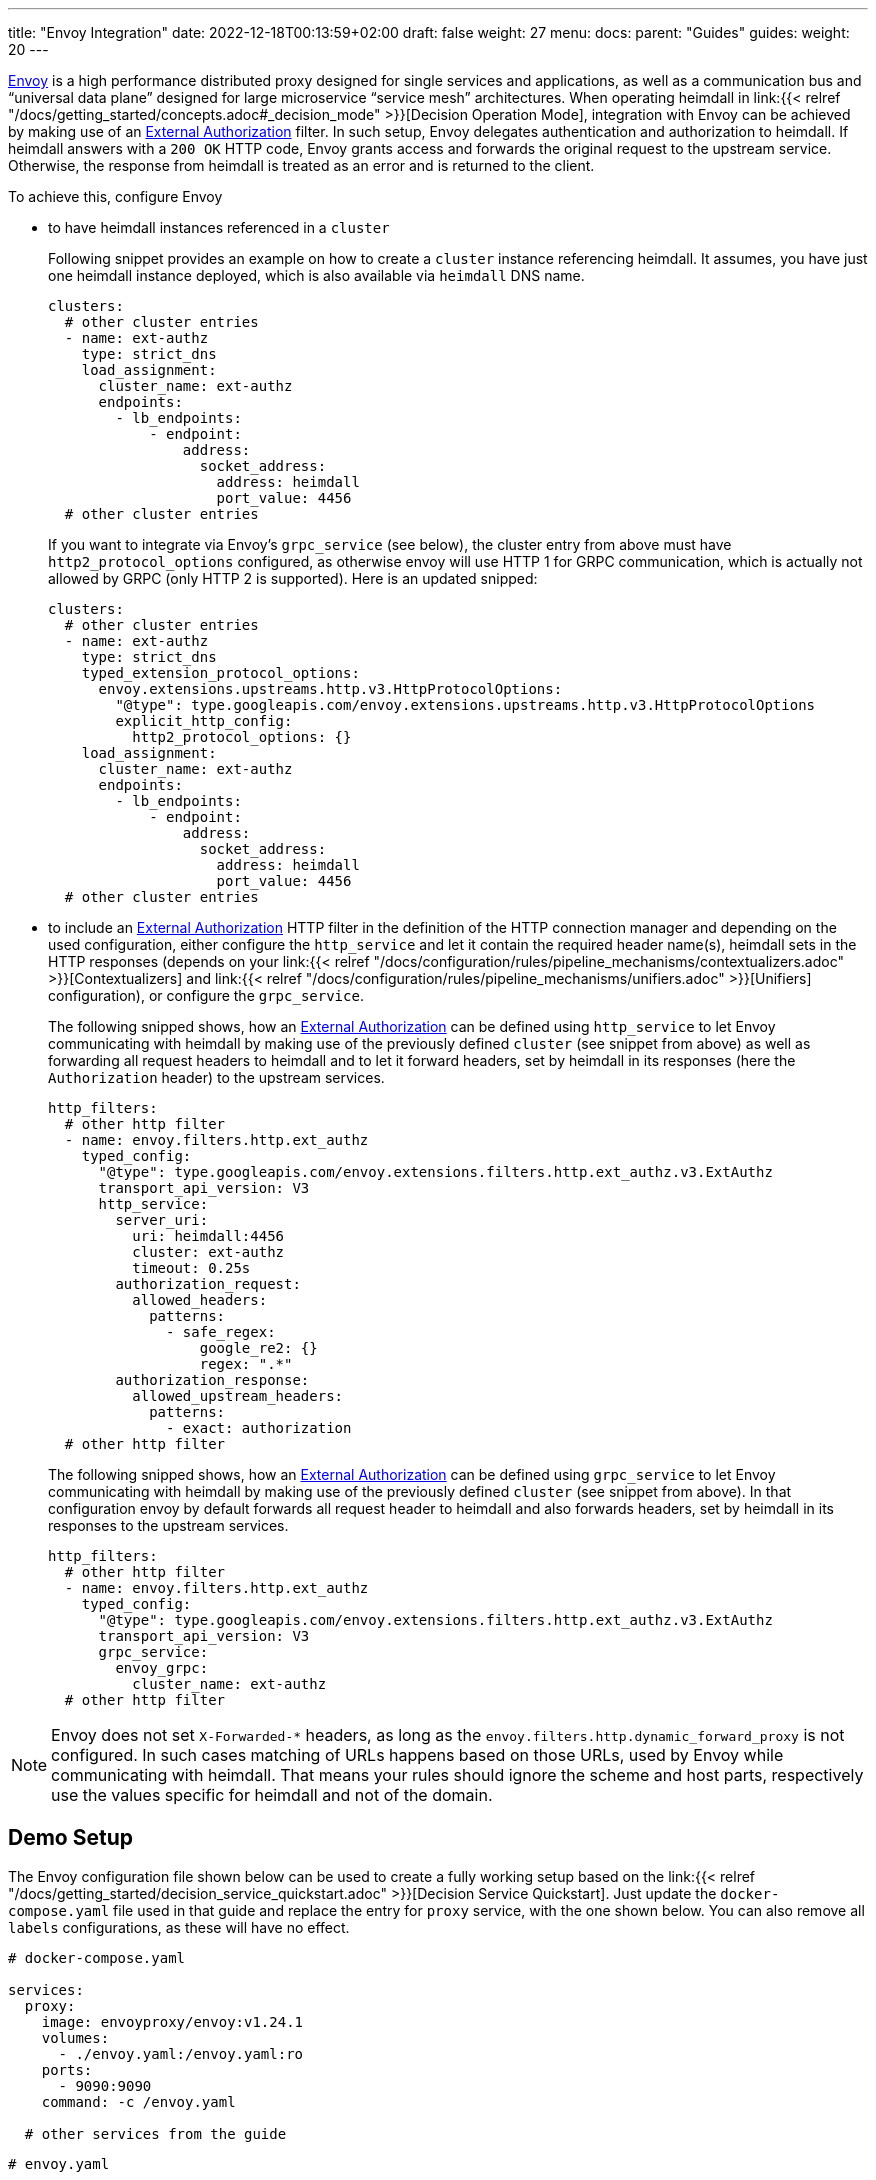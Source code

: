 ---
title: "Envoy Integration"
date: 2022-12-18T00:13:59+02:00
draft: false
weight: 27
menu:
  docs:
    parent: "Guides"
  guides:
    weight: 20
---

https://www.envoyproxy.io/[Envoy] is a high performance distributed proxy designed for single services and applications, as well as a communication bus and “universal data plane” designed for large microservice “service mesh” architectures. When operating heimdall in link:{{< relref "/docs/getting_started/concepts.adoc#_decision_mode" >}}[Decision Operation Mode], integration with Envoy can be achieved by making use of an https://www.envoyproxy.io/docs/envoy/latest/api-v3/extensions/filters/http/ext_authz/v3/ext_authz.proto.html[External Authorization] filter. In such setup, Envoy delegates authentication and authorization to heimdall. If heimdall answers with a `200 OK` HTTP code, Envoy grants access and forwards the original request to the upstream service. Otherwise, the response from heimdall is treated as an error and is returned to the client.

To achieve this, configure Envoy

* to have heimdall instances referenced in a `cluster`
+
Following snippet provides an example on how to create a `cluster` instance referencing heimdall. It assumes, you have just one heimdall instance deployed, which is also available via `heimdall` DNS name.
+
[source, yaml]
----
clusters:
  # other cluster entries
  - name: ext-authz
    type: strict_dns
    load_assignment:
      cluster_name: ext-authz
      endpoints:
        - lb_endpoints:
            - endpoint:
                address:
                  socket_address:
                    address: heimdall
                    port_value: 4456
  # other cluster entries
----
+
If you want to integrate via Envoy's `grpc_service` (see below), the cluster entry from above must have `http2_protocol_options` configured, as otherwise envoy will use HTTP 1 for GRPC communication, which is actually not allowed by GRPC (only HTTP 2 is supported). Here is an updated snipped:
+
[source, yaml]
----
clusters:
  # other cluster entries
  - name: ext-authz
    type: strict_dns
    typed_extension_protocol_options:
      envoy.extensions.upstreams.http.v3.HttpProtocolOptions:
        "@type": type.googleapis.com/envoy.extensions.upstreams.http.v3.HttpProtocolOptions
        explicit_http_config:
          http2_protocol_options: {}
    load_assignment:
      cluster_name: ext-authz
      endpoints:
        - lb_endpoints:
            - endpoint:
                address:
                  socket_address:
                    address: heimdall
                    port_value: 4456
  # other cluster entries
----
* to include an https://www.envoyproxy.io/docs/envoy/latest/api-v3/extensions/filters/http/ext_authz/v3/ext_authz.proto.html[External Authorization] HTTP filter in the definition of the HTTP connection manager and depending on the used configuration, either configure the `http_service` and let it contain the required header name(s), heimdall sets in the HTTP responses (depends on your link:{{< relref "/docs/configuration/rules/pipeline_mechanisms/contextualizers.adoc" >}}[Contextualizers] and link:{{< relref "/docs/configuration/rules/pipeline_mechanisms/unifiers.adoc" >}}[Unifiers] configuration), or configure the `grpc_service`.
+
The following snipped shows, how an https://www.envoyproxy.io/docs/envoy/latest/api-v3/extensions/filters/http/ext_authz/v3/ext_authz.proto.html[External Authorization] can be defined using `http_service` to let Envoy communicating with heimdall by making use of the previously defined `cluster` (see snippet from above) as well as forwarding all request headers to heimdall and to let it forward headers, set by heimdall in its responses (here the `Authorization` header) to the upstream services.
+
[source, yaml]
----
http_filters:
  # other http filter
  - name: envoy.filters.http.ext_authz
    typed_config:
      "@type": type.googleapis.com/envoy.extensions.filters.http.ext_authz.v3.ExtAuthz
      transport_api_version: V3
      http_service:
        server_uri:
          uri: heimdall:4456
          cluster: ext-authz
          timeout: 0.25s
        authorization_request:
          allowed_headers:
            patterns:
              - safe_regex:
                  google_re2: {}
                  regex: ".*"
        authorization_response:
          allowed_upstream_headers:
            patterns:
              - exact: authorization
  # other http filter
----
+
The following snipped shows, how an https://www.envoyproxy.io/docs/envoy/latest/api-v3/extensions/filters/http/ext_authz/v3/ext_authz.proto.html[External Authorization] can be defined using `grpc_service` to let Envoy communicating with heimdall by making use of the previously defined `cluster` (see snippet from above). In that configuration envoy by default forwards all request header to heimdall and also forwards headers, set by heimdall in its responses to the upstream services.
+
[source, yaml]
----
http_filters:
  # other http filter
  - name: envoy.filters.http.ext_authz
    typed_config:
      "@type": type.googleapis.com/envoy.extensions.filters.http.ext_authz.v3.ExtAuthz
      transport_api_version: V3
      grpc_service:
        envoy_grpc:
          cluster_name: ext-authz
  # other http filter
----

NOTE: Envoy does not set `X-Forwarded-*` headers, as long as the `envoy.filters.http.dynamic_forward_proxy` is not configured. In such cases matching of URLs happens based on those URLs, used by Envoy while communicating with heimdall. That means your rules should ignore the scheme and host parts, respectively use the values specific for heimdall and not of the domain.

== Demo Setup

The Envoy configuration file shown below can be used to create a fully working setup based on the link:{{< relref "/docs/getting_started/decision_service_quickstart.adoc" >}}[Decision Service Quickstart]. Just update the `docker-compose.yaml` file used in that guide and replace the entry for `proxy` service, with the one shown below. You can also remove all `labels` configurations, as these will have no effect.

[source, yaml]
----
# docker-compose.yaml

services:
  proxy:
    image: envoyproxy/envoy:v1.24.1
    volumes:
      - ./envoy.yaml:/envoy.yaml:ro
    ports:
      - 9090:9090
    command: -c /envoy.yaml

  # other services from the guide
----

[source, yaml]
----
# envoy.yaml

static_resources:
  listeners:
    - name: listener_0
      address:
        socket_address:
          address: 0.0.0.0
          port_value: 9090
      filter_chains:
        - filters:
          - name: envoy.filters.network.http_connection_manager
            typed_config:
              "@type": type.googleapis.com/envoy.extensions.filters.network.http_connection_manager.v3.HttpConnectionManager
              stat_prefix: edge
              http_filters:
                - name: envoy.filters.http.ext_authz
                  typed_config:
                    "@type": type.googleapis.com/envoy.extensions.filters.http.ext_authz.v3.ExtAuthz
                    transport_api_version: V3
                    http_service:
                      server_uri:
                        uri: heimdall:4456
                        cluster: ext-authz
                        timeout: 0.25s
                      authorization_request:
                        allowed_headers:
                          patterns:
                            - safe_regex:
                                google_re2: {}
                                regex: ".*"
                      authorization_response:
                        allowed_upstream_headers:
                          patterns:
                            - exact: authorization
                - name: envoy.filters.http.router
                  typed_config:
                    "@type": type.googleapis.com/envoy.extensions.filters.http.router.v3.Router
              route_config:
                virtual_hosts:
                  - name: direct_response_service
                    domains: ["*"]
                    routes:
                      - match:
                          prefix: "/"
                        route:
                          cluster: services

  clusters:
    - name: ext-authz
      type: strict_dns
      load_assignment:
        cluster_name: ext-authz
        endpoints:
          - lb_endpoints:
              - endpoint:
                  address:
                    socket_address:
                      address: heimdall
                      port_value: 4456
    - name: services
      connect_timeout: 5s
      type: strict_dns
      dns_lookup_family: V4_ONLY
      load_assignment:
        cluster_name: services
        endpoints:
          - lb_endpoints:
              - endpoint:
                  address:
                    socket_address:
                      address: upstream
                      port_value: 80
----

After starting the docker compose environment, you can run the curl commands shown in the referenced guide. This time however against envoy by using port 9090. E.g. `$ curl -v 127.0.0.1:9090/anonymous`. By the way, this setup is also available on https://github.com/dadrus/heimdall/tree/main/examples/docker-compose/quickstarts[GitHub].


